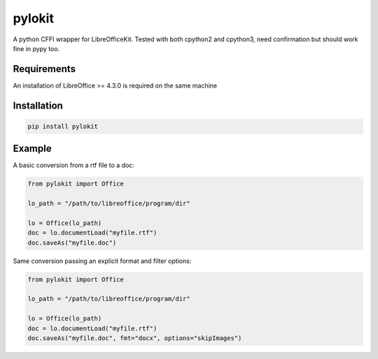 pylokit
=======

A python CFFI wrapper for LibreOfficeKit. Tested with both cpython2 and
cpython3, need confirmation but should work fine in pypy too.

Requirements
------------

An installation of LibreOffice >= 4.3.0 is required on the same machine

Installation
------------

.. code:: bash

    pip install pylokit

Example
-------

A basic conversion from a rtf file to a doc:

.. code:: python

    from pylokit import Office

    lo_path = "/path/to/libreoffice/program/dir"

    lo = Office(lo_path)
    doc = lo.documentLoad("myfile.rtf")
    doc.saveAs("myfile.doc")

Same conversion passing an explicit format and filter options:

.. code:: python

    from pylokit import Office

    lo_path = "/path/to/libreoffice/program/dir"

    lo = Office(lo_path)
    doc = lo.documentLoad("myfile.rtf")
    doc.saveAs("myfile.doc", fmt="docx", options="skipImages")


